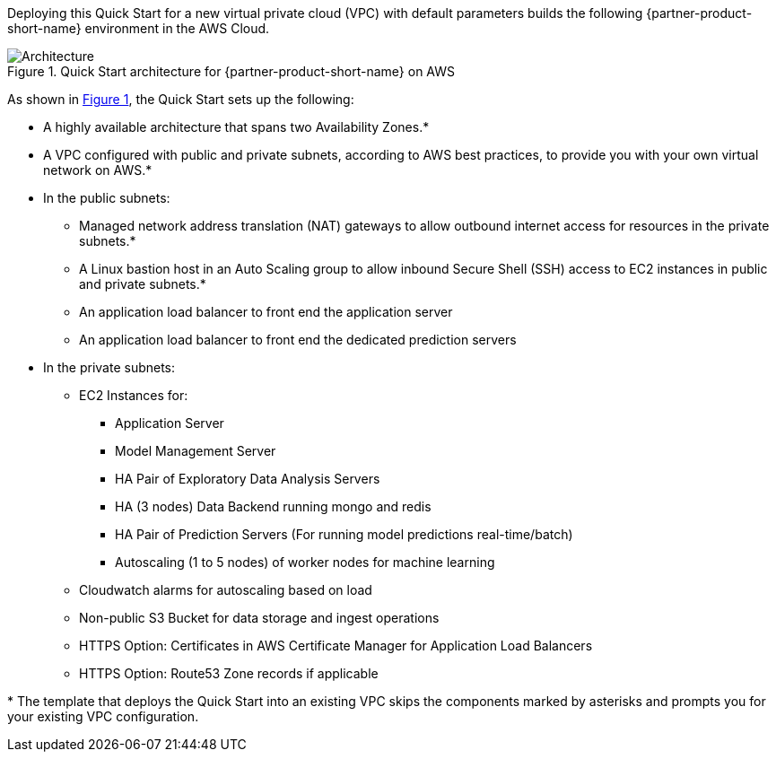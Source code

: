 :xrefstyle: short

Deploying this Quick Start for a new virtual private cloud (VPC) with
default parameters builds the following {partner-product-short-name} environment in the
AWS Cloud.

// Replace this example diagram with your own. Follow our wiki guidelines: https://w.amazon.com/bin/view/AWS_Quick_Starts/Process_for_PSAs/#HPrepareyourarchitecturediagram. Upload your source PowerPoint file to the GitHub {deployment name}/docs/images/ directory in this repo. 

[#architecture1]
.Quick Start architecture for {partner-product-short-name} on AWS
image::../images/architecture_diagram.png[Architecture]

As shown in <<architecture1>>, the Quick Start sets up the following:

* A highly available architecture that spans two Availability Zones.*
* A VPC configured with public and private subnets, according to AWS
best practices, to provide you with your own virtual network on AWS.*
* In the public subnets:
** Managed network address translation (NAT) gateways to allow outbound
internet access for resources in the private subnets.*
** A Linux bastion host in an Auto Scaling group to allow inbound Secure
Shell (SSH) access to EC2 instances in public and private subnets.*
** An application load balancer to front end the application server
** An application load balancer to front end the dedicated prediction servers
* In the private subnets:
** EC2 Instances for:
*** Application Server
*** Model Management Server 
*** HA Pair of Exploratory Data Analysis Servers
*** HA (3 nodes) Data Backend running mongo and redis
*** HA Pair of Prediction Servers (For running model predictions real-time/batch)
*** Autoscaling (1 to 5 nodes) of worker nodes for machine learning
** Cloudwatch alarms for autoscaling based on load
** Non-public S3 Bucket for data storage and ingest operations
** HTTPS Option: Certificates in AWS Certificate Manager for Application Load Balancers
** HTTPS Option: Route53 Zone records if applicable
// Add bullet points for any additional components that are included in the deployment. Make sure that the additional components are also represented in the architecture diagram. End each bullet with a period.


[.small]#* The template that deploys the Quick Start into an existing VPC skips the components marked by asterisks and prompts you for your existing VPC configuration.#
